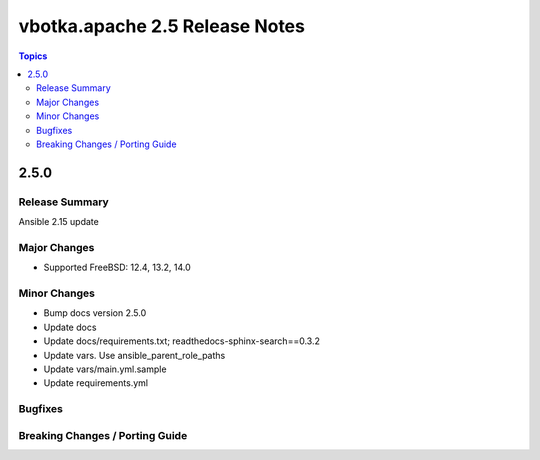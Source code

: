 ===============================
vbotka.apache 2.5 Release Notes
===============================

.. contents:: Topics


2.5.0
=====

Release Summary
---------------
Ansible 2.15 update

Major Changes
-------------
* Supported FreeBSD: 12.4, 13.2, 14.0

Minor Changes
-------------
* Bump docs version 2.5.0
* Update docs
* Update docs/requirements.txt; readthedocs-sphinx-search==0.3.2
* Update vars. Use ansible_parent_role_paths
* Update vars/main.yml.sample
* Update requirements.yml

Bugfixes
--------

Breaking Changes / Porting Guide
--------------------------------
